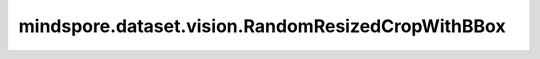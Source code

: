 mindspore.dataset.vision.RandomResizedCropWithBBox
==================================================

.. py:class:: mindspore.dataset.vision.RandomResizedCropWithBBox(size, scale=(0.08, 1.0), ratio=(3. / 4., 4. / 3.), interpolation=Inter.BILINEAR, max_attempts=10)

    对输入图像进行随机裁剪且随机调整纵横比，并将处理后的图像调整为指定的尺寸大小，并相应地调整边界框。

    参数：
        - **size** (Union[int, Sequence[int]]) - 图像的输出尺寸大小。若输入整型，则放缩至(size, size)大小；若输入2元素序列，则以2个元素分别为高和宽放缩至(高度, 宽度)大小。
        - **scale** (Union[list, tuple], 可选) - 裁剪子图的尺寸大小相对原图比例的随机选取范围，需要在[min, max)区间。默认值： ``(0.08, 1.0)`` 。
        - **ratio** (Union[list, tuple], 可选) - 裁剪子图的宽高比的随机选取范围，需要在[min, max)区间。默认值： ``(3. / 4., 4. / 3.)`` 。
        - **interpolation** (:class:`~.vision.Inter`, 可选) - 图像插值方法。可选值详见 :class:`mindspore.dataset.vision.Inter` 。
          默认值： ``Inter.BILINEAR``。
        - **max_attempts** (int, 可选) - 生成随机裁剪位置的最大尝试次数，超过该次数时将使用中心裁剪。默认值： ``10`` 。

    异常：
        - **TypeError** - 当 `size` 的类型不为int或Sequence[int]。
        - **TypeError** - 当 `scale` 的类型不为tuple或list。
        - **TypeError** - 当 `ratio` 的类型不为tuple或list。
        - **TypeError** - 当 `interpolation` 的类型不为 :class:`mindspore.dataset.vision.Inter` 。
        - **TypeError** - 当 `max_attempts` 的类型不为int。
        - **ValueError** - 当 `size` 不为正数。
        - **ValueError** - 当 `scale` 为负数。
        - **ValueError** - 当 `ratio` 为负数。
        - **ValueError** - 当 `max_attempts` 不为正数。
        - **RuntimeError** 当输入图像的shape不为<H, W>或<H, W, C>。

    教程样例：
        - `视觉变换样例库
          <https://www.mindspore.cn/docs/zh-CN/r2.3.q1/api_python/samples/dataset/vision_gallery.html>`_
